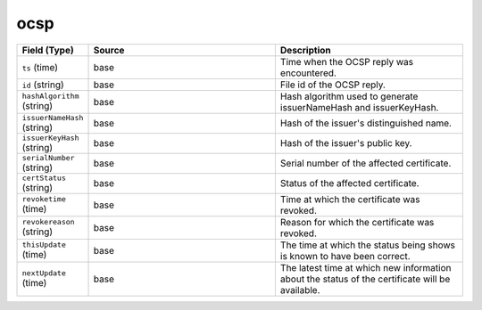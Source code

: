 .. _ref_logs_ocsp:

ocsp
----
.. list-table::
   :header-rows: 1
   :class: longtable
   :widths: 1 3 3

   * - Field (Type)
     - Source
     - Description

   * - ``ts`` (time)
     - base
     - Time when the OCSP reply was encountered.

   * - ``id`` (string)
     - base
     - File id of the OCSP reply.

   * - ``hashAlgorithm`` (string)
     - base
     - Hash algorithm used to generate issuerNameHash and issuerKeyHash.

   * - ``issuerNameHash`` (string)
     - base
     - Hash of the issuer's distinguished name.

   * - ``issuerKeyHash`` (string)
     - base
     - Hash of the issuer's public key.

   * - ``serialNumber`` (string)
     - base
     - Serial number of the affected certificate.

   * - ``certStatus`` (string)
     - base
     - Status of the affected certificate.

   * - ``revoketime`` (time)
     - base
     - Time at which the certificate was revoked.

   * - ``revokereason`` (string)
     - base
     - Reason for which the certificate was revoked.

   * - ``thisUpdate`` (time)
     - base
     - The time at which the status being shows is known to have been correct.

   * - ``nextUpdate`` (time)
     - base
     - The latest time at which new information about the status of the certificate will be available.
